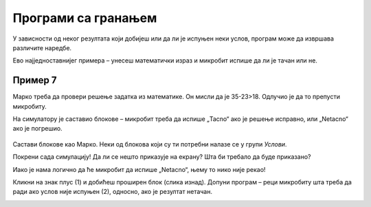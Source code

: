 Програми са гранањем
====================

У зависности од неког резултата који добијеш или да ли је испуњен неки услов, програм може да извршава различите наредбе.
 
Ево најједноставнијег примера – унесеш математички израз и микробит испише да ли је тачан или не.

Пример 7
~~~~~~~~

Марко треба да провери решење задатка из математике. Он мисли да је 35-23>18. Одлучио је да то препусти микробиту. 

На симулатору је саставио блокове – микробит треба да испише „Tacno“ ако је решење исправно, или „Netacno“ aко је погрешио. 

   .. image:: ../../_images/mb15.png
     :width: 800
     :align: center
	 
Састави блокове као Марко. Неки од блокова који су ти потребни налазе се у групи *Услови*.

.. questionnote::

 Без покретања симулације одговори на питање – шта ће бити исписано на микробиту када се покрене Марков програм?
 
Покрени сада симулацију! Да ли се нешто приказује на екрану? Шта би требало да буде приказано?

Иако је нама логично да ће микробит да испише „Netacno“, њему то нико није рекао! 

.. infonote::

 Када састављаш програм обавезно узми у обзир све могуће ситуације!


.. image:: ../../_images/mb16.png
	:width: 800
	:align: center
	
Кликни на знак плус (1) и добићеш проширен блок (слика изнад). Допуни програм – реци микробиту шта треба да ради ако 
услов није испуњен (2), односно, ако је резултат нетачан.

.. image:: ../../_images/mb17.png
	:width: 800
	:align: center
	
